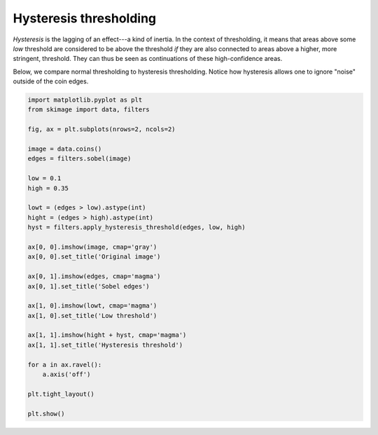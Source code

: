 .. only:: html

    .. note::
        :class: sphx-glr-download-link-note

        Click :ref:`here <sphx_glr_download_auto_examples_filters_plot_hysteresis.py>`     to download the full example code or to run this example in your browser via Binder
    .. rst-class:: sphx-glr-example-title

    .. _sphx_glr_auto_examples_filters_plot_hysteresis.py:


=======================
Hysteresis thresholding
=======================

*Hysteresis* is the lagging of an effect---a kind of inertia. In the
context of thresholding, it means that areas above some *low* threshold
are considered to be above the threshold *if* they are also connected
to areas above a higher, more stringent, threshold. They can thus be
seen as continuations of these high-confidence areas.

Below, we compare normal thresholding to hysteresis thresholding.
Notice how hysteresis allows one to ignore "noise" outside of the coin
edges.



.. image:: /auto_examples/filters/images/sphx_glr_plot_hysteresis_001.png
    :class: sphx-glr-single-img






.. code-block:: default


    import matplotlib.pyplot as plt
    from skimage import data, filters

    fig, ax = plt.subplots(nrows=2, ncols=2)

    image = data.coins()
    edges = filters.sobel(image)

    low = 0.1
    high = 0.35

    lowt = (edges > low).astype(int)
    hight = (edges > high).astype(int)
    hyst = filters.apply_hysteresis_threshold(edges, low, high)

    ax[0, 0].imshow(image, cmap='gray')
    ax[0, 0].set_title('Original image')

    ax[0, 1].imshow(edges, cmap='magma')
    ax[0, 1].set_title('Sobel edges')

    ax[1, 0].imshow(lowt, cmap='magma')
    ax[1, 0].set_title('Low threshold')

    ax[1, 1].imshow(hight + hyst, cmap='magma')
    ax[1, 1].set_title('Hysteresis threshold')

    for a in ax.ravel():
        a.axis('off')

    plt.tight_layout()

    plt.show()


.. rst-class:: sphx-glr-timing

   **Total running time of the script:** ( 0 minutes  0.190 seconds)


.. _sphx_glr_download_auto_examples_filters_plot_hysteresis.py:


.. only :: html

 .. container:: sphx-glr-footer
    :class: sphx-glr-footer-example


  .. container:: binder-badge

    .. image:: https://mybinder.org/badge_logo.svg
      :target: https://mybinder.org/v2/gh/scikit-image/scikit-image/v0.17.x?filepath=notebooks/auto_examples/filters/plot_hysteresis.ipynb
      :width: 150 px


  .. container:: sphx-glr-download sphx-glr-download-python

     :download:`Download Python source code: plot_hysteresis.py <plot_hysteresis.py>`



  .. container:: sphx-glr-download sphx-glr-download-jupyter

     :download:`Download Jupyter notebook: plot_hysteresis.ipynb <plot_hysteresis.ipynb>`


.. only:: html

 .. rst-class:: sphx-glr-signature

    `Gallery generated by Sphinx-Gallery <https://sphinx-gallery.github.io>`_
